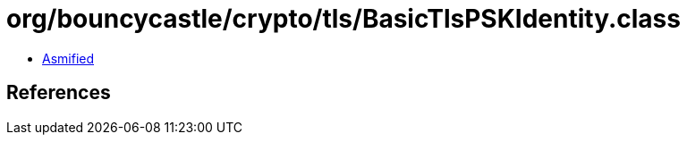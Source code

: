 = org/bouncycastle/crypto/tls/BasicTlsPSKIdentity.class

 - link:BasicTlsPSKIdentity-asmified.java[Asmified]

== References

